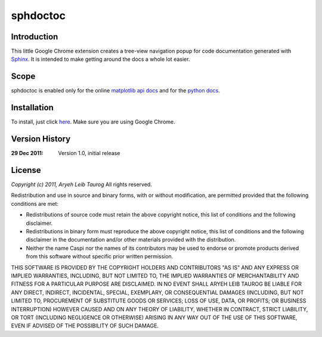 sphdoctoc
===========

Introduction
--------------

This little Google Chrome extension creates a tree-view navigation popup
for code documentation generated with Sphinx_.  It is intended to make
getting around the docs a whole lot easier.

.. _Sphinx: http://sphinx.pocoo.org

Scope
------
sphdoctoc is enabled only for the online `matplotlib api docs`_ and for the `python docs`_.

.. _matplotlib api docs: http://matplotlib.sourceforge.net/api/
.. _python docs: http://docs.python.org/

Installation
----------------
To install, just click here_.  Make sure you are using Google Chrome.

.. _here: https://bitbucket.org/altaurog/sphdoctoc/downloads/sphdoctoc.crx

Version History
----------------

:29 Dec 2011:
   Version 1.0, initial release


License
---------
*Copyright (c) 2011, Aryeh Leib Taurog*
All rights reserved.

Redistribution and use in source and binary forms, with or without
modification, are permitted provided that the following conditions are met:

* Redistributions of source code must retain the above copyright
  notice, this list of conditions and the following disclaimer.

* Redistributions in binary form must reproduce the above copyright
  notice, this list of conditions and the following disclaimer in the
  documentation and/or other materials provided with the distribution.

* Neither the name Caspi nor the names of its contributors may be used to
  endorse or promote products derived from this software without specific
  prior written permission.

THIS SOFTWARE IS PROVIDED BY THE COPYRIGHT HOLDERS AND CONTRIBUTORS "AS IS" AND
ANY EXPRESS OR IMPLIED WARRANTIES, INCLUDING, BUT NOT LIMITED TO, THE IMPLIED
WARRANTIES OF MERCHANTABILITY AND FITNESS FOR A PARTICULAR PURPOSE ARE
DISCLAIMED. IN NO EVENT SHALL ARYEH LEIB TAUROG BE LIABLE FOR ANY
DIRECT, INDIRECT, INCIDENTAL, SPECIAL, EXEMPLARY, OR CONSEQUENTIAL DAMAGES
(INCLUDING, BUT NOT LIMITED TO, PROCUREMENT OF SUBSTITUTE GOODS OR SERVICES;
LOSS OF USE, DATA, OR PROFITS; OR BUSINESS INTERRUPTION) HOWEVER CAUSED AND
ON ANY THEORY OF LIABILITY, WHETHER IN CONTRACT, STRICT LIABILITY, OR TORT
(INCLUDING NEGLIGENCE OR OTHERWISE) ARISING IN ANY WAY OUT OF THE USE OF THIS
SOFTWARE, EVEN IF ADVISED OF THE POSSIBILITY OF SUCH DAMAGE.
